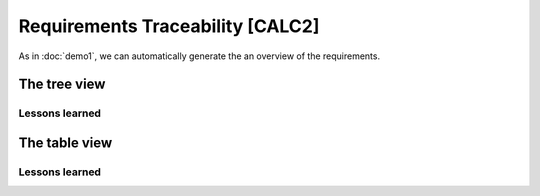 Requirements Traceability [CALC2]
*********************************

As in :doc:`demo1`, we can automatically generate the an overview of the requirements.

The tree view
=============

.. _demo2_graph:

.. needflow::
   :tags: demo2;general

Lessons learned
---------------

.. todo::

   XXX

The table view
==============

.. needtable::
   :tags: demo2,general
   :style: table
   :columns: id;type;title;incoming;outgoing
   :sort: type


Lessons learned
---------------

.. todo::

   XXX


